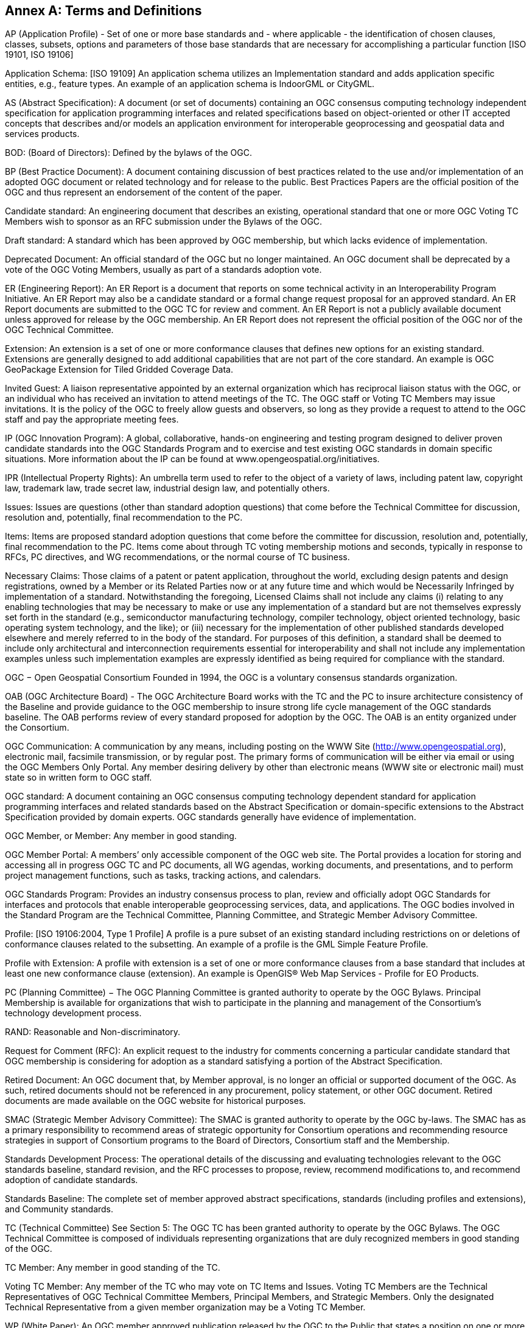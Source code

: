 [[appendix]]
[[annex-a-terms-and-definitions]]
== Annex A: Terms and Definitions

AP (Application Profile) - Set of one or more base standards and - where applicable - the identification of chosen clauses, classes, subsets, options and parameters of those base standards that are necessary for accomplishing a particular function [ISO 19101, ISO 19106]

Application Schema: [ISO 19109] An application schema utilizes an Implementation standard and adds application specific entities, e.g., feature types. An example of an application schema is IndoorGML or CityGML.

AS (Abstract Specification): A document (or set of documents) containing an OGC consensus computing technology independent specification for application programming interfaces and related specifications based on object-oriented or other IT accepted concepts that describes and/or models an application environment for interoperable geoprocessing and geospatial data and services products.

BOD: (Board of Directors): Defined by the bylaws of the OGC.

BP (Best Practice Document): A document containing discussion of best practices related to the use and/or implementation of an adopted OGC document or related technology and for release to the public. Best Practices Papers are the official position of the OGC and thus represent an endorsement of the content of the paper.

Candidate standard: An engineering document that describes an existing, operational standard that one or more OGC Voting TC Members wish to sponsor as an RFC submission under the Bylaws of the OGC.

Draft standard: A standard which has been approved by OGC membership, but which lacks evidence of implementation.

Deprecated Document: An official standard of the OGC but no longer maintained. An OGC document shall be deprecated by a vote of the OGC Voting Members, usually as part of a standards adoption vote.

ER (Engineering Report): An ER Report is a document that reports on some technical activity in an Interoperability Program Initiative. An ER Report may also be a candidate standard or a formal change request proposal for an approved standard. An ER Report documents are submitted to the OGC TC for review and comment. An ER Report is not a publicly available document unless approved for release by the OGC membership. An ER Report does not represent the official position of the OGC nor of the OGC Technical Committee.

Extension: An extension is a set of one or more conformance clauses that defines new options for an existing standard. Extensions are generally designed to add additional capabilities that are not part of the core standard. An example is OGC GeoPackage Extension for Tiled Gridded Coverage Data.

Invited Guest: A liaison representative appointed by an external organization which has reciprocal liaison status with the OGC, or an individual who has received an invitation to attend meetings of the TC. The OGC staff or Voting TC Members may issue invitations. It is the policy of the OGC to freely allow guests and observers, so long as they provide a request to attend to the OGC staff and pay the appropriate meeting fees.

IP (OGC Innovation Program): A global, collaborative, hands-on engineering and testing program designed to deliver proven candidate standards into the OGC Standards Program and to exercise and test existing OGC standards in domain specific situations. More information about the IP can be found at www.opengeospatial.org/initiatives.

IPR (Intellectual Property Rights): An umbrella term used to refer to the object of a variety of laws, including patent law, copyright law, trademark law, trade secret law, industrial design law, and potentially others.

Issues: Issues are questions (other than standard adoption questions) that come before the Technical Committee for discussion, resolution and, potentially, final recommendation to the PC.

Items: Items are proposed standard adoption questions that come before the committee for discussion, resolution and, potentially, final recommendation to the PC. Items come about through TC voting membership motions and seconds, typically in response to RFCs, PC directives, and WG recommendations, or the normal course of TC business.

Necessary Claims: Those claims of a patent or patent application, throughout the world, excluding design patents and design registrations, owned by a Member or its Related Parties now or at any future time and which would be Necessarily Infringed by implementation of a standard. Notwithstanding the foregoing, Licensed Claims shall not include any claims (i) relating to any enabling technologies that may be necessary to make or use any implementation of a standard but are not themselves expressly set forth in the standard (e.g., semiconductor manufacturing technology, compiler technology, object oriented technology, basic operating system technology, and the like); or (iii) necessary for the implementation of other published standards developed elsewhere and merely referred to in the body of the standard. For purposes of this definition, a standard shall be deemed to include only architectural and interconnection requirements essential for interoperability and shall not include any implementation examples unless such implementation examples are expressly identified as being required for compliance with the standard.

OGC − Open Geospatial Consortium Founded in 1994, the OGC is a voluntary consensus standards organization.

OAB (OGC Architecture Board) - The OGC Architecture Board works with the TC and the PC to insure architecture consistency of the Baseline and provide guidance to the OGC membership to insure strong life cycle management of the OGC standards baseline. The OAB performs review of every standard proposed for adoption by the OGC. The OAB is an entity organized under the Consortium.

OGC Communication: A communication by any means, including posting on the WWW Site (http://www.opengeospatial.org), electronic mail, facsimile transmission, or by regular post. The primary forms of communication will be either via email or using the OGC Members Only Portal. Any member desiring delivery by other than electronic means (WWW site or electronic mail) must state so in written form to OGC staff.

OGC standard: A document containing an OGC consensus computing technology dependent standard for application programming interfaces and related standards based on the Abstract Specification or domain-specific extensions to the Abstract Specification provided by domain experts. OGC standards generally have evidence of implementation.

OGC Member, or Member: Any member in good standing.

OGC Member Portal: A members’ only accessible component of the OGC web site. The Portal provides a location for storing and accessing all in progress OGC TC and PC documents, all WG agendas, working documents, and presentations, and to perform project management functions, such as tasks, tracking actions, and calendars.

OGC Standards Program: Provides an industry consensus process to plan, review and officially adopt OGC Standards for interfaces and protocols that enable interoperable geoprocessing services, data, and applications. The OGC bodies involved in the Standard Program are the Technical Committee, Planning Committee, and Strategic Member Advisory Committee.

Profile: [ISO 19106:2004, Type 1 Profile] A profile is a pure subset of an existing standard including restrictions on or deletions of conformance clauses related to the subsetting. An example of a profile is the GML Simple Feature Profile.

Profile with Extension: A profile with extension is a set of one or more conformance clauses from a base standard that includes at least one new conformance clause (extension). An example is OpenGIS® Web Map Services - Profile for EO Products.

PC (Planning Committee) − The OGC Planning Committee is granted authority to operate by the OGC Bylaws. Principal Membership is available for organizations that wish to participate in the planning and management of the Consortium's technology development process.

RAND: Reasonable and Non-discriminatory.

Request for Comment (RFC): An explicit request to the industry for comments concerning a particular candidate standard that OGC membership is considering for adoption as a standard satisfying a portion of the Abstract Specification.

Retired Document: An OGC document that, by Member approval, is no longer an official or supported document of the OGC. As such, retired documents should not be referenced in any procurement, policy statement, or other OGC document. Retired documents are made available on the OGC website for historical purposes.

SMAC (Strategic Member Advisory Committee): The SMAC is granted authority to operate by the OGC by-laws. The SMAC has as a primary responsibility to recommend areas of strategic opportunity for Consortium operations and recommending resource strategies in support of Consortium programs to the Board of Directors, Consortium staff and the Membership.

Standards Development Process: The operational details of the discussing and evaluating technologies relevant to the OGC standards baseline, standard revision, and the RFC processes to propose, review, recommend modifications to, and recommend adoption of candidate standards.

Standards Baseline: The complete set of member approved abstract specifications, standards (including profiles and extensions), and Community standards.

TC (Technical Committee) See Section 5: The OGC TC has been granted authority to operate by the OGC Bylaws. The OGC Technical Committee is composed of individuals representing organizations that are duly recognized members in good standing of the OGC.

TC Member: Any member in good standing of the TC.

Voting TC Member: Any member of the TC who may vote on TC Items and Issues. Voting TC Members are the Technical Representatives of OGC Technical Committee Members, Principal Members, and Strategic Members. Only the designated Technical Representative from a given member organization may be a Voting TC Member.

WP (White Paper): An OGC member approved publication released by the OGC to the Public that states a position on one or more technical or other subject that is germane to the work of the OGC, often including a high-level explanation of a standards based architecture or framework of a solution. A White Paper often explains the results or conclusions of research. A White Paper is not an official position of the OGC.
